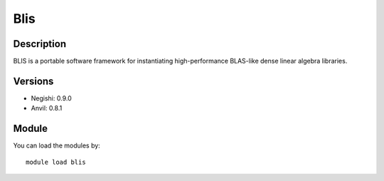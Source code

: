.. _backbone-label:

Blis
==============================

Description
~~~~~~~~
BLIS is a portable software framework for instantiating high-performance BLAS-like dense linear algebra libraries.

Versions
~~~~~~~~
- Negishi: 0.9.0
- Anvil: 0.8.1

Module
~~~~~~~~
You can load the modules by::

    module load blis

